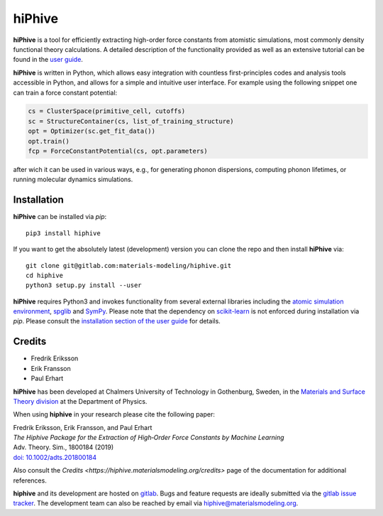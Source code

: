 hiPhive
=======

**hiPhive** is a tool for efficiently extracting high-order force constants
from atomistic simulations, most commonly density functional theory
calculations. A detailed description of the functionality provided as well as an
extensive tutorial can be found in the
`user guide <https://hiphive.materialsmodeling.org/>`_.

**hiPhive** is written in Python, which allows
easy integration with countless first-principles codes and analysis tools
accessible in Python, and allows for a simple and intuitive user interface. For
example using the following snippet one can train a force constant potential:

.. code-block:: python

   cs = ClusterSpace(primitive_cell, cutoffs)
   sc = StructureContainer(cs, list_of_training_structure)
   opt = Optimizer(sc.get_fit_data())
   opt.train()
   fcp = ForceConstantPotential(cs, opt.parameters)

after wich it can be used in various ways, e.g., for generating phonon
dispersions, computing phonon lifetimes, or running molecular dynamics
simulations.


Installation
------------

**hiPhive** can be installed via `pip`::

    pip3 install hiphive

If you want to get the absolutely latest (development) version you can clone
the repo and then install **hiPhive** via::

  git clone git@gitlab.com:materials-modeling/hiphive.git
  cd hiphive
  python3 setup.py install --user

**hiPhive** requires Python3 and invokes functionality from
several external libraries including the
`atomic simulation environment <https://wiki.fysik.dtu.dk/ase>`_,
`spglib <https://atztogo.github.io/spglib/>`_ and
`SymPy <http://www.sympy.org/en/index.html>`_.
Please note that the dependency on
`scikit-learn <http://scikit-learn.org/>`_
is not enforced during installation via `pip`.
Please consult the
`installation section of the user guide <https://hiphive.materialsmodeling.org/installation.html>`_
for details.


Credits
-------

* Fredrik Eriksson
* Erik Fransson
* Paul Erhart

**hiPhive** has been developed at Chalmers University of Technology in
Gothenburg, Sweden, in the
`Materials and Surface Theory division <http://www.materialsmodeling.org>`_
at the Department of Physics.

When using **hiphive** in your research please cite the following paper:

| Fredrik Eriksson, Erik Fransson, and Paul Erhart
| *The Hiphive Package for the Extraction of High‐Order Force Constants by Machine Learning*
| Adv. Theory. Sim., 1800184 (2019)
| `doi: 10.1002/adts.201800184 <https://doi.org/10.1002/adts.201800184>`_

Also consult the `Credits <https://hiphive.materialsmodeling.org/credits>` page
of the documentation for additional references.

**hiphive** and its development are hosted on
`gitlab <https://gitlab.com/materials-modeling/hiphive>`_.
Bugs and feature requests are ideally submitted via the
`gitlab issue tracker <https://gitlab.com/materials-modeling/hiphive/issues>`_.
The development team can also be reached by email via
hiphive@materialsmodeling.org.
